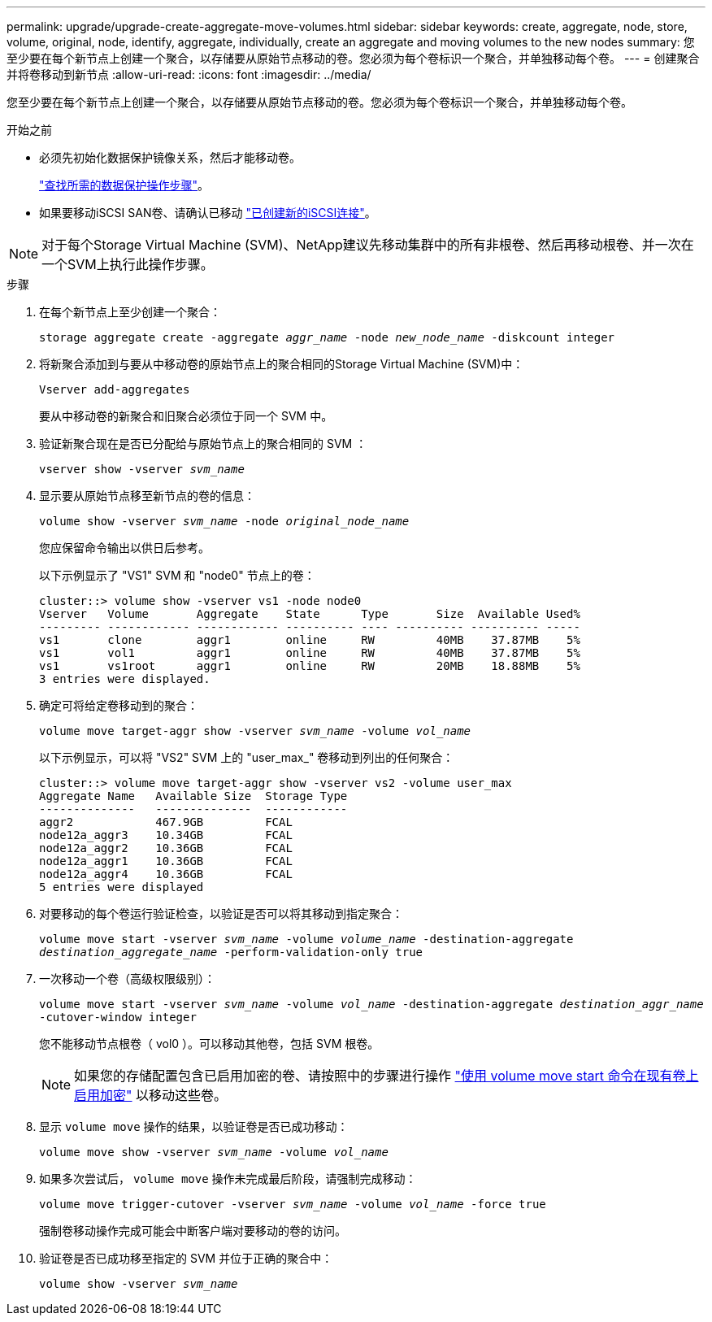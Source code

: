 ---
permalink: upgrade/upgrade-create-aggregate-move-volumes.html 
sidebar: sidebar 
keywords: create, aggregate, node, store, volume, original, node, identify, aggregate, individually, create an aggregate and moving volumes to the new nodes 
summary: 您至少要在每个新节点上创建一个聚合，以存储要从原始节点移动的卷。您必须为每个卷标识一个聚合，并单独移动每个卷。 
---
= 创建聚合并将卷移动到新节点
:allow-uri-read: 
:icons: font
:imagesdir: ../media/


[role="lead"]
您至少要在每个新节点上创建一个聚合，以存储要从原始节点移动的卷。您必须为每个卷标识一个聚合，并单独移动每个卷。

.开始之前
* 必须先初始化数据保护镜像关系，然后才能移动卷。
+
https://docs.netapp.com/us-en/ontap/data-protection-disaster-recovery/index.html["查找所需的数据保护操作步骤"^]。

* 如果要移动iSCSI SAN卷、请确认已移动 link:upgrade_move_linux_iscsi_hosts_to_new_nodes.html["已创建新的iSCSI连接"]。



NOTE: 对于每个Storage Virtual Machine (SVM)、NetApp建议先移动集群中的所有非根卷、然后再移动根卷、并一次在一个SVM上执行此操作步骤。

.步骤
. 在每个新节点上至少创建一个聚合：
+
`storage aggregate create -aggregate _aggr_name_ -node _new_node_name_ -diskcount integer`

. 将新聚合添加到与要从中移动卷的原始节点上的聚合相同的Storage Virtual Machine (SVM)中：
+
`Vserver add-aggregates`

+
要从中移动卷的新聚合和旧聚合必须位于同一个 SVM 中。

. 验证新聚合现在是否已分配给与原始节点上的聚合相同的 SVM ：
+
`vserver show -vserver _svm_name_`

. 显示要从原始节点移至新节点的卷的信息：
+
`volume show -vserver _svm_name_ -node _original_node_name_`

+
您应保留命令输出以供日后参考。

+
以下示例显示了 "VS1" SVM 和 "node0" 节点上的卷：

+
[listing]
----
cluster::> volume show -vserver vs1 -node node0
Vserver   Volume       Aggregate    State      Type       Size  Available Used%
--------- ------------ ------------ ---------- ---- ---------- ---------- -----
vs1       clone        aggr1        online     RW         40MB    37.87MB    5%
vs1       vol1         aggr1        online     RW         40MB    37.87MB    5%
vs1       vs1root      aggr1        online     RW         20MB    18.88MB    5%
3 entries were displayed.
----
. 确定可将给定卷移动到的聚合：
+
`volume move target-aggr show -vserver _svm_name_ -volume _vol_name_`

+
以下示例显示，可以将 "VS2" SVM 上的 "user_max_" 卷移动到列出的任何聚合：

+
[listing]
----
cluster::> volume move target-aggr show -vserver vs2 -volume user_max
Aggregate Name   Available Size  Storage Type
--------------   --------------  ------------
aggr2            467.9GB         FCAL
node12a_aggr3    10.34GB         FCAL
node12a_aggr2    10.36GB         FCAL
node12a_aggr1    10.36GB         FCAL
node12a_aggr4    10.36GB         FCAL
5 entries were displayed
----
. 对要移动的每个卷运行验证检查，以验证是否可以将其移动到指定聚合：
+
`volume move start -vserver _svm_name_ -volume _volume_name_ -destination-aggregate _destination_aggregate_name_ -perform-validation-only true`

. 一次移动一个卷（高级权限级别）：
+
`volume move start -vserver _svm_name_ -volume _vol_name_ -destination-aggregate _destination_aggr_name_ -cutover-window integer`

+
您不能移动节点根卷（ vol0 ）。可以移动其他卷，包括 SVM 根卷。

+

NOTE: 如果您的存储配置包含已启用加密的卷、请按照中的步骤进行操作 https://docs.netapp.com/us-en/ontap/encryption-at-rest/encrypt-existing-volume-task.html["使用 volume move start 命令在现有卷上启用加密"^] 以移动这些卷。

. 显示 `volume move` 操作的结果，以验证卷是否已成功移动：
+
`volume move show -vserver _svm_name_ -volume _vol_name_`

. 如果多次尝试后， `volume move` 操作未完成最后阶段，请强制完成移动：
+
`volume move trigger-cutover -vserver _svm_name_ -volume _vol_name_ -force true`

+
强制卷移动操作完成可能会中断客户端对要移动的卷的访问。

. 验证卷是否已成功移至指定的 SVM 并位于正确的聚合中：
+
`volume show -vserver _svm_name_`


